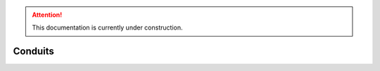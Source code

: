 .. attention::
   This documentation is currently under construction.

*******************************
Conduits
*******************************

